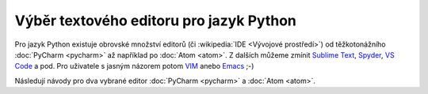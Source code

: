 Výběr textového editoru pro jazyk Python
========================================

Pro jazyk Python existuje obrovské množství editorů (či
:wikipedia:`IDE <Vývojové prostředí>`) od těžkotonážního :doc:`PyCharm
<pycharm>` až například po :doc:`Atom <atom>`. Z dalších můžeme zmínit
`Sublime Text <https://www.sublimetext.com/>`__, `Spyder
<https://www.spyder-ide.org/>`__, `VS Code
<https://code.visualstudio.com/>`__ a pod. Pro uživatele s jasným
názorem potom `VIM <https://www.vim.org/>`__ anebo `Emacs
<https://www.gnu.org/software/emacs/>`__ ;-)

Následují návody pro dva vybrané editor :doc:`PyCharm <pycharm>` a
:doc:`Atom <atom>`.
